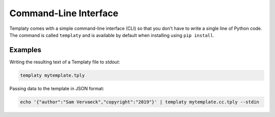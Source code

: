 Command-Line Interface
======================

Templaty comes with a simple command-line interface (CLI) so that you don't
have to write a single line of Python code. The command is called ``templaty``
and is available by default when installing using ``pip install``.

Examples
--------

Writing the resulting text of a Templaty file to *stdout*:

.. code-block:: none

  templaty mytemplate.tply

Passing data to the template in JSON format:

.. code-block:: none

  echo '{"author":"Sam Vervaeck","copyright":"2019"}' | templaty mytemplate.cc.tply --stdin
